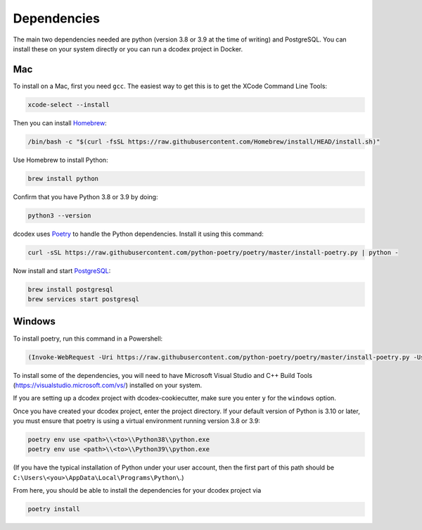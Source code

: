 Dependencies
============

The main two dependencies needed are python (version 3.8 or 3.9 at the time of writing) and PostgreSQL. You can install these on your system directly or you can run a dcodex project in Docker.

Mac
---

To install on a Mac, first you need ``gcc``. The easiest way to get this is to get the XCode Command Line Tools:

.. code-block:: bash

    xcode-select --install

Then you can install `Homebrew <https://brew.sh/>`_:

.. code-block:: bash

    /bin/bash -c "$(curl -fsSL https://raw.githubusercontent.com/Homebrew/install/HEAD/install.sh)"

Use Homebrew to install Python:

.. code-block:: bash

    brew install python

Confirm that you have Python 3.8 or 3.9 by doing:

.. code-block:: bash

    python3 --version

dcodex uses `Poetry <https://python-poetry.org>`_ to handle the Python dependencies. Install it using this command:

.. code-block:: bash

    curl -sSL https://raw.githubusercontent.com/python-poetry/poetry/master/install-poetry.py | python -


Now install and start `PostgreSQL <https://www.postgresql.org/>`_:

.. code-block:: bash

    brew install postgresql
    brew services start postgresql

Windows
-------

To install poetry, run this command in a Powershell:

.. code-block:: bash

    (Invoke-WebRequest -Uri https://raw.githubusercontent.com/python-poetry/poetry/master/install-poetry.py -UseBasicParsing).Content | python -

To install some of the dependencies, you will need to have Microsoft Visual Studio and C++ Build Tools (https://visualstudio.microsoft.com/vs/) installed on your system.

If you are setting up a dcodex project with dcodex-cookiecutter, make sure you enter ``y`` for the ``windows`` option.

Once you have created your dcodex project, enter the project directory.
If your default version of Python is 3.10 or later, you must ensure that poetry is using a virtual environment running version 3.8 or 3.9:

.. code-block:: bash

    poetry env use <path>\\<to>\\Python38\\python.exe
    poetry env use <path>\\<to>\\Python39\\python.exe

(If you have the typical installation of Python under your user account, then the first part of this path should be ``C:\Users\<you>\AppData\Local\Programs\Python\``.)

From here, you should be able to install the dependencies for your dcodex project via

.. code-block:: bash

    poetry install